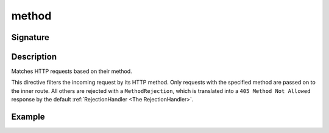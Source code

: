 .. _-method-:

method
======

Signature
---------

.. includecode2:: ../../../../../../../../../akka-http/src/main/scala/akka/http/scaladsl/server/directives/MethodDirectives.scala
   :snippet: method

Description
-----------
Matches HTTP requests based on their method.

This directive filters the incoming request by its HTTP method. Only requests with
the specified method are passed on to the inner route. All others are rejected with a
``MethodRejection``, which is translated into a ``405 Method Not Allowed`` response
by the default :ref:`RejectionHandler <The RejectionHandler>`.

Example
-------

.. includecode2:: ../../../../../../../test/scala/docs/http/scaladsl/server/directives/MethodDirectivesExamplesSpec.scala
  :snippet: method-example
